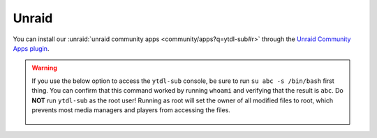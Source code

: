 Unraid
--------------
You can install our :unraid:`unraid community apps <community/apps?q=ytdl-sub#r>` through the  `Unraid Community Apps plugin <https://unraid.net/community/apps>`_.

.. tab-set:: 

  .. tab-item:: ytdl-sub-gui (GUI)

    After install, the code-server will be running at http://localhost:8443 (replace ``localhost`` with the IP of the computer running Unraid if you aren't trying to access ``ytdl-sub`` on that computer). Open this page in a browser to access and interact with ``ytdl-sub``. 

  .. tab-item:: ytdl-sub (Headless)

    After install, open the normal app-specific console to access and interact with ``ytdl-sub``. Once open, you must first run ``su abc -s /bin/bash`` to change to the non-root user. You can confirm that this command worked by running ``whoami`` and verifying that the result is ``abc``.


.. warning:: 

  If you use the below option to access the ``ytdl-sub`` console, be sure to run ``su abc -s /bin/bash`` first thing. You can confirm that this command worked by running ``whoami`` and verifying that the result is ``abc``. Do **NOT** run ``ytdl-sub`` as the root user! Running as root will set the owner of all modified files to root, which prevents most media managers and players from accessing the files.

  .. figure:: ../../../images/unraid_badconsole.png
    :alt: The Unraid community app plugin GUI, with an arrow pointing at the "Console" option in the dropdown after selecting ytdl-sub-gui